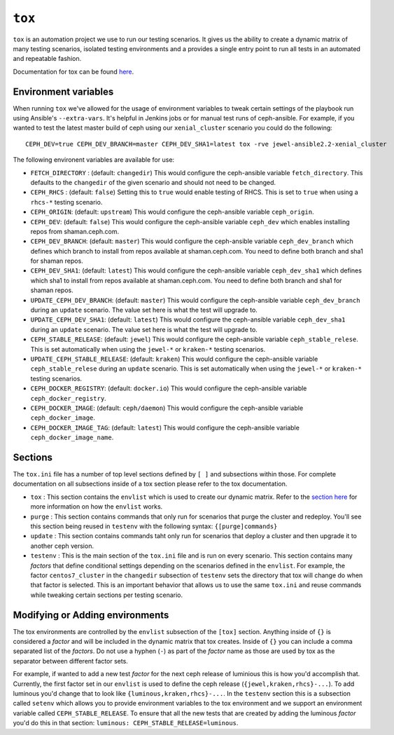 .. _tox:

``tox``
=======

``tox`` is an automation project we use to run our testing scenarios. It gives us
the ability to create a dynamic matrix of many testing scenarios, isolated testing environments
and a provides a single entry point to run all tests in an automated and repeatable fashion.

Documentation for tox can be found `here <https://tox.readthedocs.io/en/latest/>`_.


.. _tox_environment_variables:

Environment variables
---------------------

When running ``tox`` we've allowed for the usage of environment variables to tweak certain settings
of the playbook run using Ansible's ``--extra-vars``. It's helpful in Jenkins jobs or for manual test
runs of ceph-ansible. For example, if you wanted to test the latest master build of ceph using
our ``xenial_cluster`` scenario you could do the following::

    CEPH_DEV=true CEPH_DEV_BRANCH=master CEPH_DEV_SHA1=latest tox -rve jewel-ansible2.2-xenial_cluster

The following environent variables are available for use:

* ``FETCH_DIRECTORY`` : (default: ``changedir``) This would configure the ceph-ansible variable ``fetch_directory``. This defaults to
  the ``changedir`` of the given scenario and should not need to be changed.

* ``CEPH_RHCS`` : (default: ``false``) Setting this to ``true`` would enable testing of RHCS. This is set to ``true`` when using a ``rhcs-*``
  testing scenario.

* ``CEPH_ORIGIN``: (default: ``upstream``) This would configure the ceph-ansible variable ``ceph_origin``.

* ``CEPH_DEV``: (default: ``false``) This would configure the ceph-ansible variable ``ceph_dev`` which enables installing repos from
  shaman.ceph.com.

* ``CEPH_DEV_BRANCH``: (default: ``master``) This would configure the ceph-ansible variable ``ceph_dev_branch`` which defines which branch
  to install from repos available at shaman.ceph.com. You need to define both branch and sha1 for shaman repos.

* ``CEPH_DEV_SHA1``: (default: ``latest``) This would configure the ceph-ansible variable ``ceph_dev_sha1`` which defines which sha1
  to install from repos available at shaman.ceph.com. You need to define both branch and sha1 for shaman repos.


* ``UPDATE_CEPH_DEV_BRANCH``: (default: ``master``) This would configure the ceph-ansible variable ``ceph_dev_branch`` during an ``update``
  scenario. The value set here is what the test will upgrade to.

* ``UPDATE_CEPH_DEV_SHA1``: (default: ``latest``) This would configure the ceph-ansible variable ``ceph_dev_sha1`` during an ``update``
  scenario. The value set here is what the test will upgrade to.

* ``CEPH_STABLE_RELEASE``: (default: ``jewel``) This would configure the ceph-ansible variable ``ceph_stable_relese``. This is set
  automatically when using the ``jewel-*`` or ``kraken-*`` testing scenarios.

* ``UPDATE_CEPH_STABLE_RELEASE``: (default: ``kraken``) This would configure the ceph-ansible variable ``ceph_stable_relese`` during an ``update``
  scenario. This is set automatically when using the ``jewel-*`` or ``kraken-*`` testing scenarios.

* ``CEPH_DOCKER_REGISTRY``: (default: ``docker.io``) This would configure the ceph-ansible variable ``ceph_docker_registry``.

* ``CEPH_DOCKER_IMAGE``: (default: ``ceph/daemon``) This would configure the ceph-ansible variable ``ceph_docker_image``.

* ``CEPH_DOCKER_IMAGE_TAG``: (default: ``latest``) This would configure the ceph-ansible variable ``ceph_docker_image_name``.


.. _tox_sections:

Sections
--------

The ``tox.ini`` file has a number of top level sections defined by ``[ ]`` and subsections within those. For complete documentation
on all subsections inside of a tox section please refer to the tox documentation.

* ``tox`` : This section contains the ``envlist`` which is used to create our dynamic matrix. Refer to the `section here <http://tox.readthedocs.io/en/latest/config.html#generating-environments-conditional-settings>`_ for more information on how the ``envlist`` works. 

* ``purge`` : This section contains commands that only run for scenarios that purge the cluster and redeploy. You'll see this section being reused in ``testenv``
  with the following syntax: ``{[purge]commands}``

* ``update`` : This section contains commands taht only run for scenarios that deploy a cluster and then upgrade it to another ceph version.

* ``testenv`` : This is the main section of the ``tox.ini`` file and is run on every scenario. This section contains many *factors* that define conditional
  settings depending on the scenarios defined in the ``envlist``. For example, the factor ``centos7_cluster`` in the ``changedir`` subsection of ``testenv`` sets
  the directory that tox will change do when that factor is selected. This is an important behavior that allows us to use the same ``tox.ini`` and reuse commands while
  tweaking certain sections per testing scenario.


.. _tox_environments:

Modifying or Adding environments
--------------------------------

The tox environments are controlled by the ``envlist`` subsection of the ``[tox]`` section. Anything inside of ``{}`` is considered a *factor* and will be included
in the dynamic matrix that tox creates. Inside of ``{}`` you can include a comma separated list of the *factors*. Do not use a hyphen (``-``) as part
of the *factor* name as those are used by tox as the separator between different factor sets.

For example, if wanted to add a new test *factor* for the next ceph release of luminious this is how you'd accomplish that. Currently, the first factor set in our ``envlist``
is used to define the ceph release (``{jewel,kraken,rhcs}-...``). To add luminous you'd change that to look like ``{luminous,kraken,rhcs}-...``. In the ``testenv`` section
this is a subsection called ``setenv`` which allows you to provide environment variables to the tox environment and we support an environment variable called ``CEPH_STABLE_RELEASE``. To ensure that all the new tests that are created by adding the luminous *factor* you'd do this in that section: ``luminous: CEPH_STABLE_RELEASE=luminous``.
